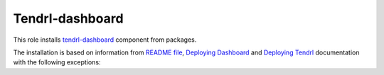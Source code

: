 ==================
 Tendrl-dashboard
==================

This role installs `tendrl-dashboard`_ component from packages.

The installation is based on information from `README file`_, `Deploying
Dashboard`_ and `Deploying Tendrl`_ documentation with the following exceptions:


.. _`tendrl-dashboard`: https://github.com/Tendrl/dashboard
.. _`README file`: https://github.com/Tendrl/dashboard/blob/master/README.md
.. _`Deploying Dashboard`: https://github.com/Tendrl/dashboard/blob/master/docs/deployment.adoc
.. _`Deploying Tendrl`: https://github.com/Tendrl/documentation/blob/master/deployment.adoc
